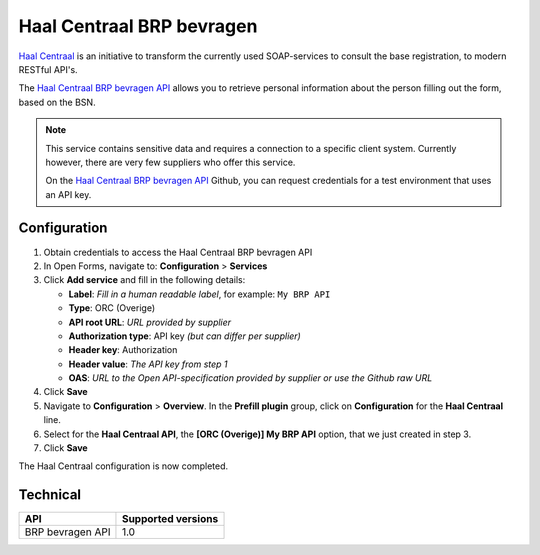 .. _configuration_prefill_haal_centraal:

==========================
Haal Centraal BRP bevragen
==========================

`Haal Centraal`_ is an initiative to transform the currently used SOAP-services
to consult the base registration, to modern RESTful API's.

The `Haal Centraal BRP bevragen API`_ allows you to retrieve personal
information about the person filling out the form, based on the BSN.

.. note::

   This service contains sensitive data and requires a connection to a specific
   client system. Currently however, there are very few suppliers who offer
   this service.

   On the `Haal Centraal BRP bevragen API`_ Github, you can request credentials
   for a test environment that uses an API key.

.. _`Haal Centraal BRP bevragen API`: https://github.com/VNG-Realisatie/Haal-Centraal-BRP-bevragen
.. _`Haal Centraal`: https://vng-realisatie.github.io/Haal-Centraal/


Configuration
=============

1. Obtain credentials to access the Haal Centraal BRP bevragen API
2. In Open Forms, navigate to: **Configuration** > **Services**
3. Click **Add service** and fill in the following details:

   * **Label**: *Fill in a human readable label*, for example: ``My BRP API``
   * **Type**: ORC (Overige)
   * **API root URL**: *URL provided by supplier*
   * **Authorization type**: API key *(but can differ per supplier)*
   * **Header key**: Authorization
   * **Header value**: *The API key from step 1*
   * **OAS**: *URL to the Open API-specification provided by supplier or use the Github raw URL*

4. Click **Save**
5. Navigate to **Configuration** > **Overview**. In the **Prefill plugin** group, click on **Configuration** for the **Haal Centraal** line.
6. Select for the **Haal Centraal API**, the **[ORC (Overige)] My BRP API**
   option, that we just created in step 3.
7. Click **Save**

The Haal Centraal configuration is now completed.


Technical
=========

================  ===================
API               Supported versions
================  ===================
BRP bevragen API  1.0
================  ===================
